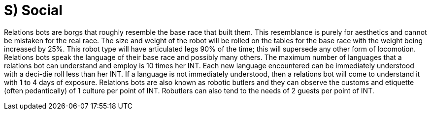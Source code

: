 = S) Social

// table insert 32

Relations bots are borgs that roughly resemble the base race that built them.
This resemblance is purely for aesthetics and cannot be mistaken for the real race.
The size and weight of the robot will be rolled on the tables for the base race with the weight being increased by 25%.
This robot type will have articulated legs 90% of the time;
this will supersede any other form of locomotion.
Relations bots speak the language of their base race and possibly many others.
The maximum number of languages that a relations bot can understand and employ is 10 times her INT.
Each new language encountered can be immediately understood with a deci-die roll less than her INT.
If a language is not immediately understood, then a relations bot will come to understand it with 1 to 4 days of exposure.
Relations bots are also known as robotic butlers and they can observe the customs and etiquette (often pedantically) of 1 culture per point of INT.
Robutlers can also tend to the needs of 2 guests per point of INT.

//+++<figure id="attachment_75" aria-describedby="caption-attachment-75" style="width: 203px" class="wp-caption aligncenter">+++[image:https://i2.wp.com/expgame.com/wp-content/uploads/2010/05/vanwithgun.231-203x300.png?resize=203%2C300[Drive she beeped.,203]](https://i1.wp.com/expgame.com/wp-content/uploads/2010/05/vanwithgun.231.png)+++<figcaption id="caption-attachment-75" class="wp-caption-text">+++Drive she beeped.+++</figcaption>++++++</figure>+++